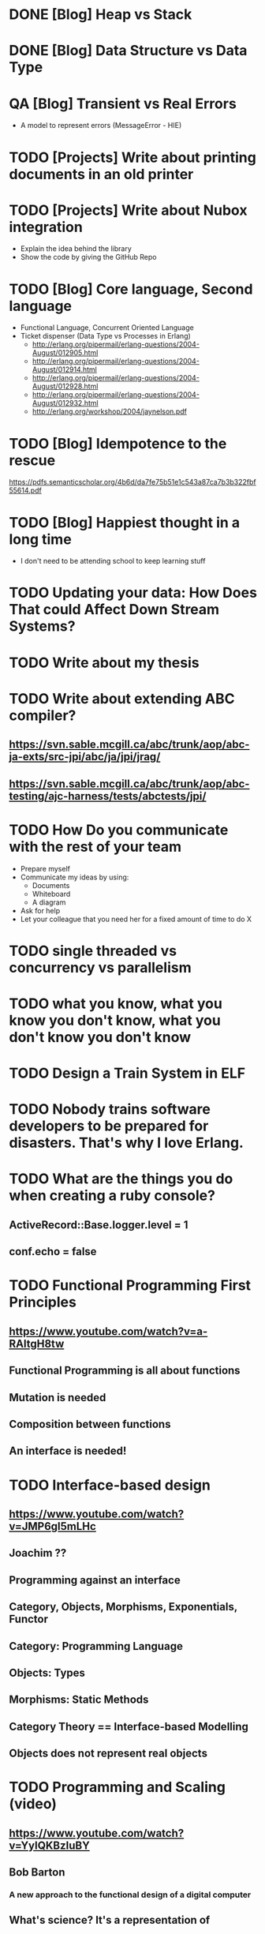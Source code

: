 * DONE [Blog] Heap vs Stack
* DONE [Blog] Data Structure vs Data Type
* QA [Blog] Transient vs Real Errors
  - A model to represent errors (MessageError - HIE)
* TODO [Projects] Write about printing documents in an old printer
* TODO [Projects] Write about Nubox integration
  - Explain the idea behind the library
  - Show the code by giving the GitHub Repo
* TODO [Blog] Core language, Second language
  - Functional Language, Concurrent Oriented Language
  - Ticket dispenser (Data Type vs Processes in Erlang)
    - http://erlang.org/pipermail/erlang-questions/2004-August/012905.html
    - http://erlang.org/pipermail/erlang-questions/2004-August/012914.html
    - http://erlang.org/pipermail/erlang-questions/2004-August/012928.html
    - http://erlang.org/pipermail/erlang-questions/2004-August/012932.html
    - http://erlang.org/workshop/2004/jaynelson.pdf
* TODO [Blog] Idempotence to the rescue
  https://pdfs.semanticscholar.org/4b6d/da7fe75b51e1c543a87ca7b3b322fbf55614.pdf
* TODO [Blog] Happiest thought in a long time
  - I don't need to be attending school to keep learning stuff
* TODO Updating your data:  How Does That could Affect Down Stream Systems?
* TODO Write about my thesis
* TODO Write about extending ABC compiler?
** https://svn.sable.mcgill.ca/abc/trunk/aop/abc-ja-exts/src-jpi/abc/ja/jpi/jrag/
** https://svn.sable.mcgill.ca/abc/trunk/aop/abc-testing/ajc-harness/tests/abctests/jpi/
* TODO How Do you communicate with the rest of your team
  - Prepare myself
  - Communicate my ideas by using:
    - Documents
    - Whiteboard
    - A diagram
  - Ask for help
  - Let your colleague that you need her for a fixed amount of time to do X
* TODO single threaded vs concurrency vs parallelism
* TODO what you know, what you know you don't know, what you don't know you don't know
* TODO Design a Train System in ELF
* TODO Nobody trains software developers to be prepared for disasters.  That's why I love Erlang.
* TODO What are the things you do when creating a ruby console?
** ActiveRecord::Base.logger.level = 1
** conf.echo = false
* TODO Functional Programming First Principles
** https://www.youtube.com/watch?v=a-RAltgH8tw
** Functional Programming is all about functions
** Mutation is needed
** Composition between functions
** An interface is needed!
* TODO Interface-based design
** https://www.youtube.com/watch?v=JMP6gI5mLHc
** Joachim ??
** Programming against an interface
** Category, Objects, Morphisms, Exponentials, Functor
** Category: Programming Language
** Objects: Types
** Morphisms: Static Methods
** Category Theory == Interface-based Modelling
** Objects does not represent real objects
* TODO Programming and Scaling (video)
** https://www.youtube.com/watch?v=YyIQKBzIuBY
** Bob Barton
*** A new approach to the functional design of a digital computer
** What's science? It's a representation of
** Problem Oriented Language
* TODO Poolmachine
  - https://github.com/minostro/poolmachine
  - https://github.com/minostro/poolmachine_example
* TODO Work on this for a bit:
  - https://booking.riddles.io/
